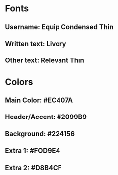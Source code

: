 * Fonts
** Username: Equip Condensed Thin
** Written text: Livory
** Other text: Relevant Thin
* Colors
** Main Color: #EC407A
** Header/Accent: #2099B9
** Background: #224156
** Extra 1: #FOD9E4
** Extra 2: #D8B4CF
